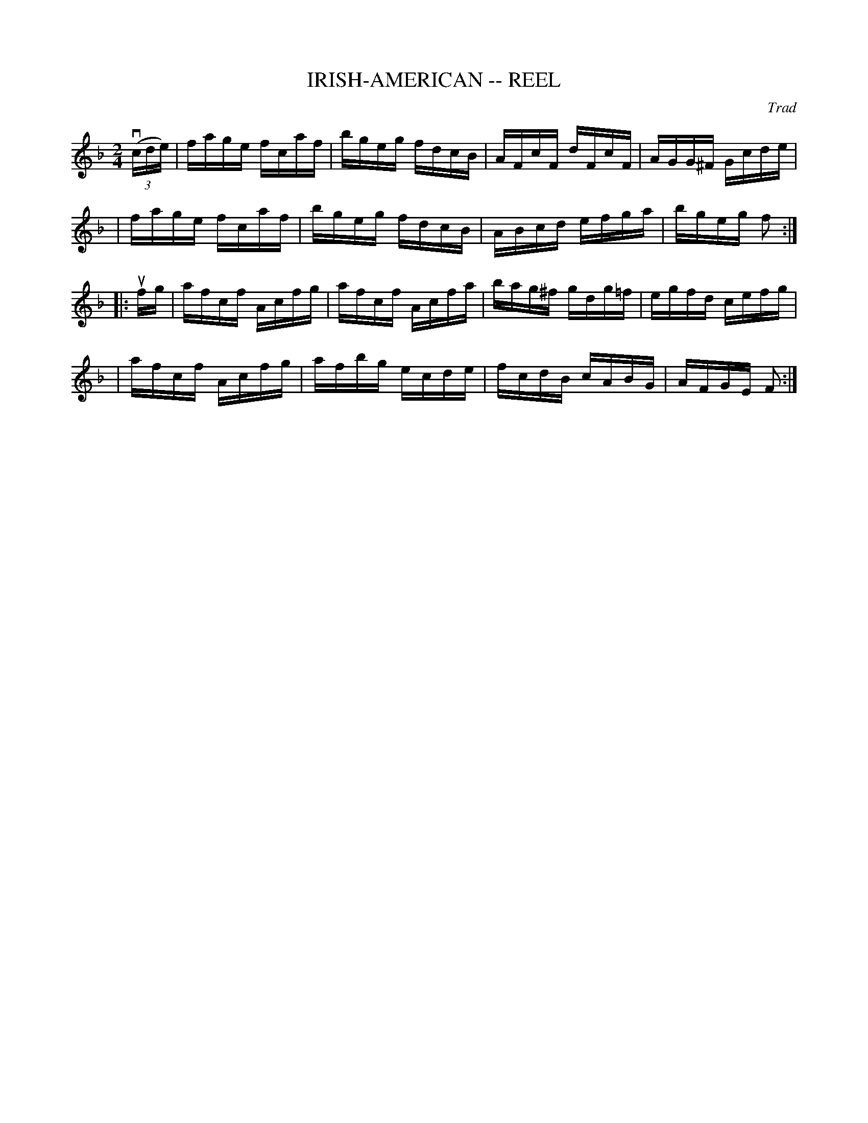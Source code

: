 X: 1
T: IRISH-AMERICAN -- REEL
C: Trad
B: Cole's 1000 Fiddle Tunes
R: reel
M: 2/4
L: 1/16
Z: Contributed 20000418022750 by John Chambers jcsd:world.std.com
K: F
((3vcde) \
| fage fcaf | bgeg fdcB | AFcF dFcF | AGG^F Gcde |
| fage fcaf | bgeg fdcB | ABcd efga | bgeg f2 :|
|: ufg \
| afcf Acfg | afcf Acfa | bag^f gdg=f | egfd cefg |
| afcf Acfg | afbg ecde | fcdB cABG | AFGE F2 :|
